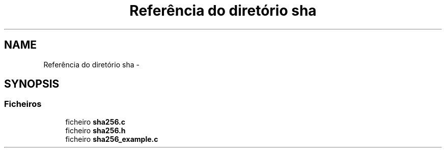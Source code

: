 .TH "Referência do diretório sha" 3 "Domingo, 23 de Outubro de 2016" "Version 1.0" "HomeStark_6LoWPAN_Device" \" -*- nroff -*-
.ad l
.nh
.SH NAME
Referência do diretório sha \- 
.SH SYNOPSIS
.br
.PP
.SS "Ficheiros"

.in +1c
.ti -1c
.RI "ficheiro \fBsha256\&.c\fP"
.br
.ti -1c
.RI "ficheiro \fBsha256\&.h\fP"
.br
.ti -1c
.RI "ficheiro \fBsha256_example\&.c\fP"
.br
.in -1c
